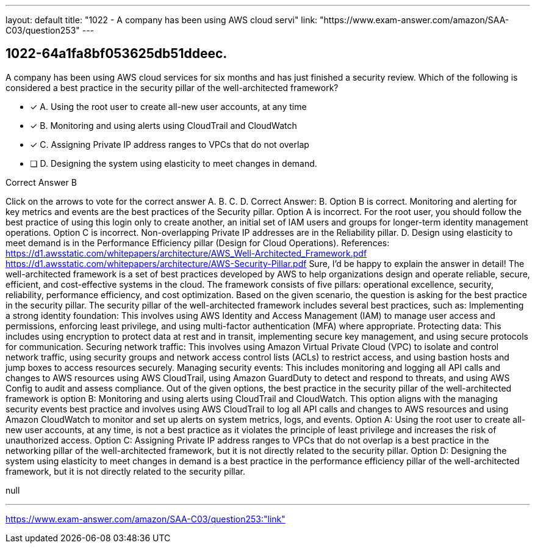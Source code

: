 ---
layout: default 
title: "1022 - A company has been using AWS cloud servi"
link: "https://www.exam-answer.com/amazon/SAA-C03/question253"
---


[.question]
== 1022-64a1fa8bf053625db51ddeec.


****

[.query]
--
A company has been using AWS cloud services for six months and has just finished a security review. Which of the following is considered a best practice in the security pillar of the well-architected framework?


--

[.list]
--
* [*] A. Using the root user to create all-new user accounts, at any time
* [*] B. Monitoring and using alerts using CloudTrail and CloudWatch
* [*] C. Assigning Private IP address ranges to VPCs that do not overlap
* [ ] D. Designing the system using elasticity to meet changes in demand.

--
****

[.answer]
Correct Answer B

[.explanation]
--
Click on the arrows to vote for the correct answer
A.
B.
C.
D.
Correct Answer: B.
Option B is correct.
Monitoring and alerting for key metrics and events are the best practices of the Security pillar.
Option A is incorrect.
For the root user, you should follow the best practice of using this login only to create another, an initial set of IAM users and groups for longer-term identity management operations.
Option C is incorrect.
Non-overlapping Private IP addresses are in the Reliability pillar.
D.
Design using elasticity to meet demand is in the Performance Efficiency pillar (Design for Cloud Operations).
References:
https://d1.awsstatic.com/whitepapers/architecture/AWS_Well-Architected_Framework.pdf https://d1.awsstatic.com/whitepapers/architecture/AWS-Security-Pillar.pdf
Sure, I'd be happy to explain the answer in detail!
The well-architected framework is a set of best practices developed by AWS to help organizations design and operate reliable, secure, efficient, and cost-effective systems in the cloud. The framework consists of five pillars: operational excellence, security, reliability, performance efficiency, and cost optimization.
Based on the given scenario, the question is asking for the best practice in the security pillar. The security pillar of the well-architected framework includes several best practices, such as:
Implementing a strong identity foundation: This involves using AWS Identity and Access Management (IAM) to manage user access and permissions, enforcing least privilege, and using multi-factor authentication (MFA) where appropriate.
Protecting data: This includes using encryption to protect data at rest and in transit, implementing secure key management, and using secure protocols for communication.
Securing network traffic: This involves using Amazon Virtual Private Cloud (VPC) to isolate and control network traffic, using security groups and network access control lists (ACLs) to restrict access, and using bastion hosts and jump boxes to access resources securely.
Managing security events: This includes monitoring and logging all API calls and changes to AWS resources using AWS CloudTrail, using Amazon GuardDuty to detect and respond to threats, and using AWS Config to audit and assess compliance.
Out of the given options, the best practice in the security pillar of the well-architected framework is option B: Monitoring and using alerts using CloudTrail and CloudWatch. This option aligns with the managing security events best practice and involves using AWS CloudTrail to log all API calls and changes to AWS resources and using Amazon CloudWatch to monitor and set up alerts on system metrics, logs, and events.
Option A: Using the root user to create all-new user accounts, at any time, is not a best practice as it violates the principle of least privilege and increases the risk of unauthorized access.
Option C: Assigning Private IP address ranges to VPCs that do not overlap is a best practice in the networking pillar of the well-architected framework, but it is not directly related to the security pillar.
Option D: Designing the system using elasticity to meet changes in demand is a best practice in the performance efficiency pillar of the well-architected framework, but it is not directly related to the security pillar.
--

[.ka]
null

'''



https://www.exam-answer.com/amazon/SAA-C03/question253:"link"


